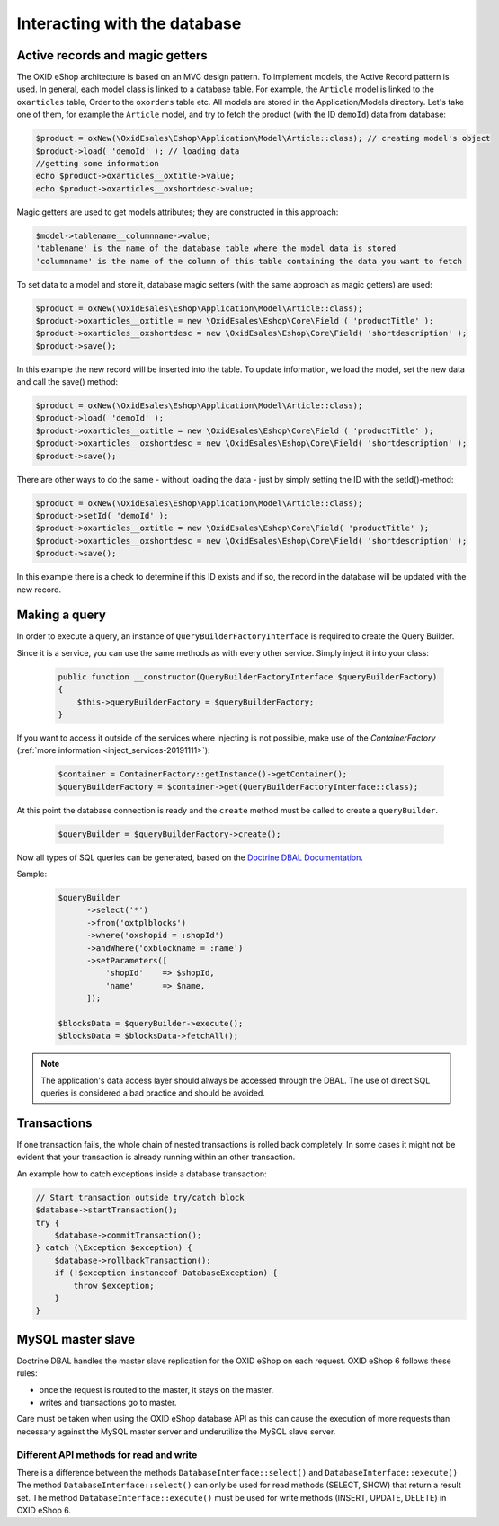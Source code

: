 Interacting with the database
=============================

Active records and magic getters
--------------------------------

The OXID eShop architecture is based on an MVC design pattern. To implement models, the Active Record pattern is used. In general, each model class is linked to a database
table. For example, the ``Article`` model is linked to the ``oxarticles`` table, Order to the ``oxorders`` table etc.
All models are stored in the Application/Models directory.
Let's take one of them, for example the ``Article`` model, and try to fetch the product (with the ID ``demoId``) data from database:

.. code:: php

    $product = oxNew(\OxidEsales\Eshop\Application\Model\Article::class); // creating model's object
    $product->load( 'demoId' ); // loading data
    //getting some information
    echo $product->oxarticles__oxtitle->value;
    echo $product->oxarticles__oxshortdesc->value;

Magic getters are used to get models attributes; they are constructed in this approach:

.. code:: php

    $model->tablename__columnname->value;
    'tablename' is the name of the database table where the model data is stored
    'columnname' is the name of the column of this table containing the data you want to fetch

To set data to a model and store it, database magic setters (with the same approach as magic getters) are used:

.. code:: php

    $product = oxNew(\OxidEsales\Eshop\Application\Model\Article::class);
    $product->oxarticles__oxtitle = new \OxidEsales\Eshop\Core\Field ( 'productTitle' );
    $product->oxarticles__oxshortdesc = new \OxidEsales\Eshop\Core\Field( 'shortdescription' );
    $product->save();

In this example the new record will be inserted into the table. To update information, we load the model, set the new data and call the save() method:

.. code:: php

    $product = oxNew(\OxidEsales\Eshop\Application\Model\Article::class);
    $product->load( 'demoId' );
    $product->oxarticles__oxtitle = new \OxidEsales\Eshop\Core\Field ( 'productTitle' );
    $product->oxarticles__oxshortdesc = new \OxidEsales\Eshop\Core\Field( 'shortdescription' );
    $product->save();

There are other ways to do the same - without loading the data - just by simply setting the ID with the setId()-method:

.. code:: php

    $product = oxNew(\OxidEsales\Eshop\Application\Model\Article::class);
    $product->setId( 'demoId' );
    $product->oxarticles__oxtitle = new \OxidEsales\Eshop\Core\Field( 'productTitle' );
    $product->oxarticles__oxshortdesc = new \OxidEsales\Eshop\Core\Field( 'shortdescription' );
    $product->save();

In this example there is a check to determine if this ID exists and if so, the record in the database will be updated with the new record.


Making a query
--------------

In order to execute a query, an instance of ``QueryBuilderFactoryInterface`` is required to create the Query Builder.

Since it is a service, you can use the same methods as with every other service. Simply inject it into your class:

   .. code:: bash

        public function __constructor(QueryBuilderFactoryInterface $queryBuilderFactory)
        {
            $this->queryBuilderFactory = $queryBuilderFactory;
        }

If you want to access it outside of the services where injecting is not possible, make use of the `ContainerFactory` (:ref:`more information <inject_services-20191111>`):

   .. code:: bash

      $container = ContainerFactory::getInstance()->getContainer();
      $queryBuilderFactory = $container->get(QueryBuilderFactoryInterface::class);

At this point the database connection is ready and the ``create`` method must be called to create a ``queryBuilder``.

   .. code:: bash

      $queryBuilder = $queryBuilderFactory->create();

Now all types of SQL queries can be generated, based on the `Doctrine DBAL Documentation <https://www.doctrine-project.org/projects/doctrine-dbal/en/2.5/reference/query-builder.html#sql-query-builder>`__.

Sample:
   .. code:: bash

      $queryBuilder
            ->select('*')
            ->from('oxtplblocks')
            ->where('oxshopid = :shopId')
            ->andWhere('oxblockname = :name')
            ->setParameters([
                'shopId'    => $shopId,
                'name'      => $name,
            ]);

      $blocksData = $queryBuilder->execute();
      $blocksData = $blocksData->fetchAll();


.. note::

    The application's data access layer should always be accessed through the DBAL.
    The use of direct SQL queries is considered a bad practice and should be avoided.

.. _modules-database-transactions:

Transactions
------------

If one transaction fails, the whole chain of nested transactions is rolled back
completely. In some cases it might not be evident that your transaction is already running within an other transaction.

An example how to catch exceptions inside a database transaction:

.. code:: php

    // Start transaction outside try/catch block
    $database->startTransaction();
    try {
        $database->commitTransaction();
    } catch (\Exception $exception) {
        $database->rollbackTransaction();
        if (!$exception instanceof DatabaseException) {
            throw $exception;
        }
    }


.. _modules-database-master_slave:

MySQL master slave
------------------

Doctrine DBAL handles the master slave replication for the OXID eShop on each request. OXID eShop 6
follows these rules:

* once the request is routed to the master, it stays on the master.
* writes and transactions go to master.

Care must be taken when using the OXID eShop database API as this can cause the execution of more
requests than necessary against the MySQL master server and underutilize the MySQL slave server.


Different API methods for read and write
^^^^^^^^^^^^^^^^^^^^^^^^^^^^^^^^^^^^^^^^

There is a difference between the methods ``DatabaseInterface::select()`` and ``DatabaseInterface::execute()``
The method ``DatabaseInterface::select()`` can only be used for read methods (SELECT, SHOW) that return a result set.
The method ``DatabaseInterface::execute()`` must be used for write methods (INSERT, UPDATE, DELETE) in OXID eShop 6.


